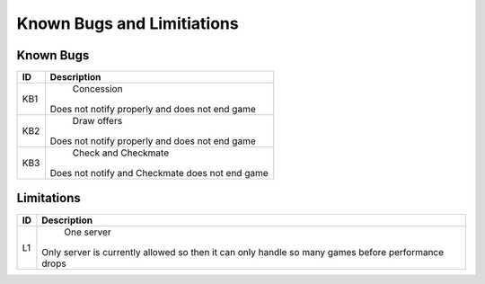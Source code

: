 Known Bugs and Limitiations
===========================

Known Bugs
----------

+------+----------------------------------------------------------------------+
|  ID  |                            Description                               |
+======+======================================================================+
|  KB1 |                            Concession                                |
|      | Does not notify properly and does not end game                       |
+------+----------------------------------------------------------------------+
|  KB2 |                            Draw offers                               |
|      | Does not notify properly and does not end game                       |
+------+----------------------------------------------------------------------+
|  KB3 |                           Check and Checkmate                        |
|      | Does not notify and Checkmate does not end game                      |
+------+----------------------------------------------------------------------+


Limitations
------------

+------+----------------------------------------------------------------------+
|  ID  |                            Description                               |
+======+======================================================================+
|  L1  |                            One server                                |
|      | Only server is currently allowed so then it can only handle so many  |
|      | games before performance drops                                       |
+------+----------------------------------------------------------------------+
